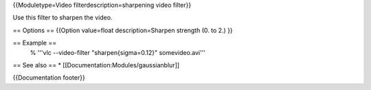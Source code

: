 {{Moduletype=Video filterdescription=sharpening video filter}}

Use this filter to sharpen the video.

== Options == {{Option value=float description=Sharpen strength (0. to
2.) }}

== Example ==
   % '''vlc --video-filter "sharpen{sigma=0.12}" somevideo.avi'''

== See also == \* [[Documentation:Modules/gaussianblur]]

{{Documentation footer}}
